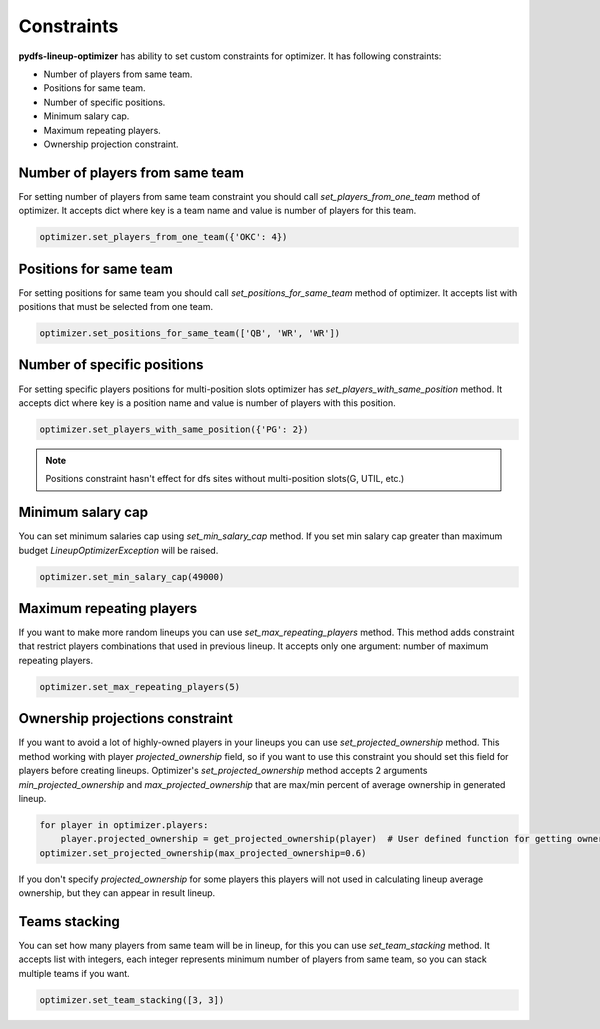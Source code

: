 .. _pydfs-lineup-optimizer-constraints:


Constraints
===========

**pydfs-lineup-optimizer** has ability to set custom constraints for optimizer. It has following constraints:

- Number of players from same team.
- Positions for same team.
- Number of specific positions.
- Minimum salary cap.
- Maximum repeating players.
- Ownership projection constraint.

Number of players from same team
--------------------------------
For setting number of players from same team constraint you should call `set_players_from_one_team` method of optimizer.
It accepts dict where key is a team name and value is number of players for this team.

.. code-block:: python

    optimizer.set_players_from_one_team({'OKC': 4})

Positions for same team
-----------------------
For setting positions for same team you should call `set_positions_for_same_team` method of optimizer.
It accepts list with positions that must be selected from one team.

.. code-block:: python

    optimizer.set_positions_for_same_team(['QB', 'WR', 'WR'])


Number of specific positions
----------------------------
For setting specific players positions for multi-position slots optimizer has `set_players_with_same_position` method.
It accepts dict where key is a position name and value is number of players with this position.

.. code-block:: python

    optimizer.set_players_with_same_position({'PG': 2})

.. note::

   Positions constraint hasn't effect for dfs sites without multi-position slots(G, UTIL, etc.)


Minimum salary cap
------------------
You can set minimum salaries cap using `set_min_salary_cap` method. If you set min salary cap greater than maximum budget `LineupOptimizerException` will be raised.

.. code-block:: python

    optimizer.set_min_salary_cap(49000)

Maximum repeating players
-------------------------
If you want to make more random lineups you can use `set_max_repeating_players` method.
This method adds constraint that restrict players combinations that used in previous lineup.
It accepts only one argument: number of maximum repeating players.

.. code-block:: python

    optimizer.set_max_repeating_players(5)

Ownership projections constraint
--------------------------------
If you want to avoid a lot of highly-owned players in your lineups you can use `set_projected_ownership` method.
This method working with player `projected_ownership` field, so if you want to use this constraint you should set this
field for players before creating lineups. Optimizer's `set_projected_ownership` method accepts 2 arguments `min_projected_ownership`
and `max_projected_ownership` that are max/min percent of average ownership in generated lineup.

.. code-block:: python

    for player in optimizer.players:
        player.projected_ownership = get_projected_ownership(player)  # User defined function for getting ownership percent
    optimizer.set_projected_ownership(max_projected_ownership=0.6)

If you don't specify `projected_ownership` for some players this players will not used in calculating lineup average
ownership, but they can appear in result lineup.

Teams stacking
--------------
You can set how many players from same team will be in lineup, for this you can use `set_team_stacking` method.
It accepts list with integers, each integer represents minimum number of players from same team, so you can stack multiple teams if you want.

.. code-block:: python

    optimizer.set_team_stacking([3, 3])
